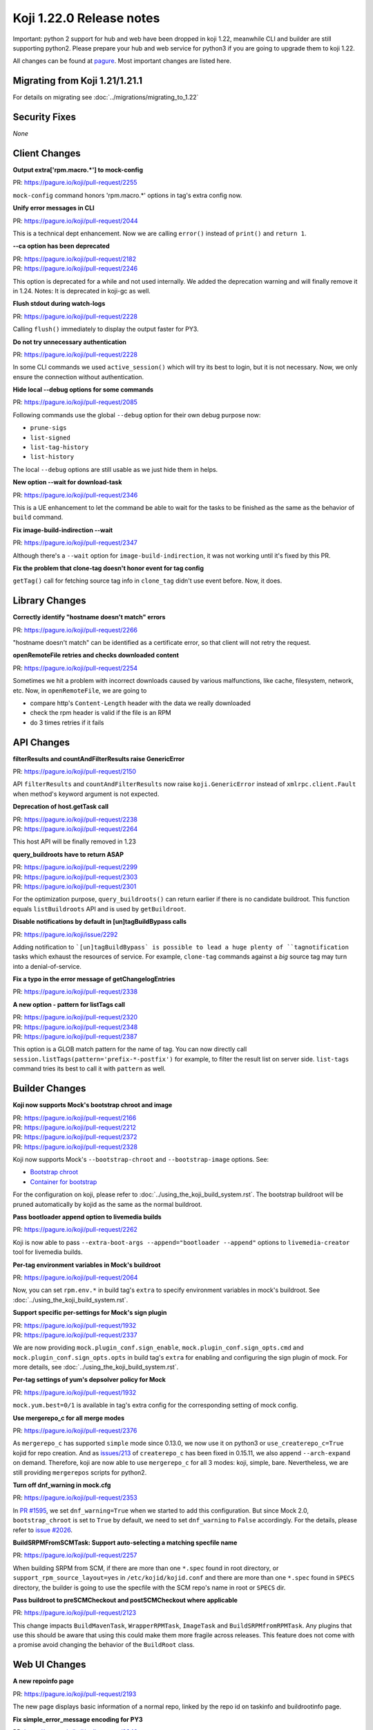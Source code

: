 Koji 1.22.0 Release notes
=========================

Important: python 2 support for hub and web have been dropped in koji 1.22,
meanwhile CLI and builder are still supporting python2. Please prepare your hub
and web service for python3 if you are going to upgrade them to koji 1.22.

All changes can be found at `pagure <https://pagure.io/koji/roadmap/1.22/>`_.
Most important changes are listed here.

Migrating from Koji 1.21/1.21.1
-------------------------------

For details on migrating see :doc:`../migrations/migrating_to_1.22`

Security Fixes
--------------
`None`

Client Changes
--------------

**Output extra['rpm.macro.*'] to mock-config**

| PR: https://pagure.io/koji/pull-request/2255

``mock-config`` command honors 'rpm.macro.*' options in tag's extra config now.

**Unify error messages in CLI**

| PR: https://pagure.io/koji/pull-request/2044

This is a technical dept enhancement. Now we are calling ``error()`` instead of
``print()`` and ``return 1``.

**--ca option has been deprecated**

| PR: https://pagure.io/koji/pull-request/2182
| PR: https://pagure.io/koji/pull-request/2246

This option is deprecated for a while and not used internally. We added the
deprecation warning and will finally remove it in 1.24.
Notes: It is deprecated in koji-gc as well.

**Flush stdout during watch-logs**

| PR: https://pagure.io/koji/pull-request/2228

Calling ``flush()`` immediately to display the output faster for PY3.

**Do not try unnecessary authentication**

| PR: https://pagure.io/koji/pull-request/2228

In some CLI commands we used ``active_session()`` which will try its best to
login, but it is not necessary. Now, we only ensure the connection without
authentication.

**Hide local --debug options for some commands**

| PR: https://pagure.io/koji/pull-request/2085

Following commands use the global ``--debug`` option for their own debug purpose
now:

* ``prune-sigs``
* ``list-signed``
* ``list-tag-history``
* ``list-history``

The local ``--debug`` options are still usable as we just hide them in helps.

**New option --wait for download-task**

| PR: https://pagure.io/koji/pull-request/2346

This is a UE enhancement to let the command be able to wait for the tasks to be
finished as the same as the behavior of ``build`` command.

**Fix image-build-indirection --wait**

| PR: https://pagure.io/koji/pull-request/2347

Although there's a ``--wait`` option for ``image-build-indirection``, it was not
working until it's fixed by this PR.

**Fix the problem that clone-tag doesn't honor event for tag config**

``getTag()`` call for fetching source tag info in ``clone_tag`` didn't use event
before. Now, it does.

Library Changes
---------------

**Correctly identify "hostname doesn't match" errors**

| PR: https://pagure.io/koji/pull-request/2266

"hostname doesn't match" can be identified as a certificate error, so that
client will not retry the request.

**openRemoteFile retries and checks downloaded content**

| PR: https://pagure.io/koji/pull-request/2254

Sometimes we hit a problem with incorrect downloads caused by various
malfunctions, like cache, filesystem, network, etc. Now, in
``openRemoteFile``, we are going to

* compare http's ``Content-Length`` header with the data we really downloaded
* check the rpm header is valid if the file is an RPM
* do 3 times retries if it fails

API Changes
-----------

**filterResults and countAndFilterResults raise GenericError**

| PR: https://pagure.io/koji/pull-request/2150

API ``filterResults`` and ``countAndFilterResults`` now raise
``koji.GenericError`` instead of ``xmlrpc.client.Fault`` when method's keyword
argument is not expected.

**Deprecation of host.getTask call**

| PR: https://pagure.io/koji/pull-request/2238
| PR: https://pagure.io/koji/pull-request/2264

This host API will be finally removed in 1.23

**query_buildroots have to return ASAP**

| PR: https://pagure.io/koji/pull-request/2299
| PR: https://pagure.io/koji/pull-request/2303
| PR: https://pagure.io/koji/pull-request/2301

For the optimization purpose, ``query_buildroots()`` can return earlier if there
is no candidate buildroot. This function equals ``listBuildroots`` API and is
used by ``getBuildroot``.

**Disable notifications by default in [un]tagBuildBypass calls**

| PR: https://pagure.io/koji/issue/2292

Adding notification to ```[un]tagBuildBypass` is possible to lead a huge plenty of
``tagnotification`` tasks which exhaust the resources of service. For example,
``clone-tag`` commands against a *big* source tag may turn into a
denial-of-service.

**Fix a typo in the error message of getChangelogEntries**

| PR: https://pagure.io/koji/pull-request/2338

**A new option - pattern for listTags call**

| PR: https://pagure.io/koji/pull-request/2320
| PR: https://pagure.io/koji/pull-request/2348
| PR: https://pagure.io/koji/pull-request/2387

This option is a GLOB match pattern for the name of tag. You can now directly
call ``session.listTags(pattern='prefix-*-postfix')`` for example, to filter the
result list on server side. ``list-tags`` command tries its best to call it with
``pattern`` as well.

Builder Changes
---------------

**Koji now supports Mock's bootstrap chroot and image**

| PR: https://pagure.io/koji/pull-request/2166
| PR: https://pagure.io/koji/pull-request/2212
| PR: https://pagure.io/koji/pull-request/2372
| PR: https://pagure.io/koji/pull-request/2328

Koji now supports Mock's ``--bootstrap-chroot`` and ``--bootstrap-image``
options. See:

* `Bootstrap chroot <https://github.com/rpm-software-management/mock/wiki/Feature-bootstrap>`_
* `Container for bootstrap <https://github.com/rpm-software-management/mock/wiki/Feature-container-for-bootstrap>`_

For the configuration on koji, please refer to :doc:`../using_the_koji_build_system.rst`.
The bootstrap buildroot will be pruned automatically by kojid as the same as the
normal buildroot.

**Pass bootloader append option to livemedia builds**

| PR: https://pagure.io/koji/pull-request/2262

Koji is now able to pass ``--extra-boot-args --append="bootloader --append"``
options to ``livemedia-creator`` tool for livemedia builds.

**Per-tag environment variables in Mock's buildroot**

| PR: https://pagure.io/koji/pull-request/2064

Now, you can set ``rpm.env.*`` in build tag's ``extra`` to specify environment
variables in mock's buildroot. See :doc:`../using_the_koji_build_system.rst`.

**Support specific per-settings for Mock's sign plugin**

| PR: https://pagure.io/koji/pull-request/1932
| PR: https://pagure.io/koji/pull-request/2337

We are now providing ``mock.plugin_conf.sign_enable``,
``mock.plugin_conf.sign_opts.cmd`` and ``mock.plugin_conf.sign_opts.opts`` in
build tag's ``extra`` for enabling and configuring the sign plugin of mock. For
more details, see :doc:`../using_the_koji_build_system.rst`.

**Per-tag settings of yum's depsolver policy for Mock**

| PR: https://pagure.io/koji/pull-request/1932

``mock.yum.best=0/1`` is available in tag's extra config for the corresponding
setting of mock config.

**Use mergerepo_c for all merge modes**

| PR: https://pagure.io/koji/pull-request/2376

As ``mergerepo_c`` has supported ``simple`` mode since 0.13.0, we now use it on
python3 or ``use_createrepo_c=True`` kojid for repo creation. And as `issues/213
<https://github.com/rpm-software-management/createrepo_c/issues/213>`_ of
``createrepo_c`` has been fixed in 0.15.11, we also append ``--arch-expand`` on
demand. Therefore, koji are now able to use ``mergerepo_c`` for all 3 modes: koji,
simple, bare. Nevertheless, we are still providing ``mergerepos`` scripts for
python2.

**Turn off dnf_warning in mock.cfg**

| PR: https://pagure.io/koji/pull-request/2353

In `PR #1595 <https://pagure.io/koji/pull-request/1595>`_, we set
``dnf_warning=True`` when we started to add this configuration. But since Mock
2.0, ``bootstrap_chroot`` is set to ``True`` by default, we need to set
``dnf_warning`` to ``False`` accordingly. For the details, please refer to
`issue #2026 <https://pagure.io/koji/issue/2026>`_.

**BuildSRPMFromSCMTask: Support auto-selecting a matching specfile name**

| PR: https://pagure.io/koji/pull-request/2257

When building SRPM from SCM, if there are more than one ``*.spec`` found in root
directory, or ``support_rpm_source_layout=yes`` in ``/etc/kojid/kojid.conf`` and
there are more than one ``*.spec`` found in ``SPECS`` directory, the builder is
going to use the specfile with the SCM repo's name in root or ``SPECS`` dir.

**Pass buildroot to preSCMCheckout and postSCMCheckout where applicable**

| PR: https://pagure.io/koji/pull-request/2123

This change impacts ``BuildMavenTask``, ``WrapperRPMTask``, ``ImageTask`` and
``BuildSRPMfromRPMTask``. Any plugins that use this should be aware that using
this could make them more fragile across releases. This feature does not come
with a promise avoid changing the behavior of the ``BuildRoot`` class.

Web UI Changes
--------------

**A new repoinfo page**

| PR: https://pagure.io/koji/pull-request/2193

The new page displays basic information of a normal repo, linked by the repo id
on taskinfo and buildrootinfo page.

**Fix simple_error_message encoding for PY3**

| PR: https://pagure.io/koji/pull-request/2342

The rendering of error page won't work properly without this fix.

Win Builder Changes
-------------------

**Clone mac address via xml**

| PR: https://pagure.io/koji/pull-request/2290

We've hit a problem that while VM is being cloned, the mac address cloning is
refused and a new one is assigned instead. We are now using the xml file for mac
address setup.

System Changes
--------------

**Drop python2 support for hub and web**

| PR: https://pagure.io/koji/pull-request/2218

Finally, python2 support for hub and web have been dropped in this release.

**Log tracebacks for multicall**

| PR: https://pagure.io/koji/pull-request/2225

The exceptions inside multicall were not logged before. These tracebacks will
benefit us for debugging purpose, as we are often using multicall more and more.

**Fix build_notification crashing caused by recipients check**

| PR: https://pagure.io/koji/pull-request/2308
| PR: https://pagure.io/koji/pull-request/2309

`PR#1417 <https://pagure.io/koji/pull-request/1417>`_ uses ``len()`` to check
the result of ``get_notification_recipients()``, but it could be ``None`` then
will cause a ``TypeError``. Now we fix this issue by both fixing the condition
in ``build_notification()`` and returning ``[]`` in
``get_notification_recipients()``.

**Allow packagelist changes with 'tag' permission by the default policy**

| PR: https://pagure.io/koji/pull-request/2275

'tag' permission has been introduced for tag config management. It makes much
sense to let the users with `tag` permission be able to change packagelist as
well.

**Improve race condition for getNextRelease call and images**

| PR: https://pagure.io/koji/pull-request/2263

It was possible to meet the race condition in the old logic of image building.
We are now calling ``get_next_release()`` in ``initImageBuild`` call if there is
ino release passed in, rather than calling ``getNextRelease`` in the ImageBuild
task individually. This would notably reduce the possibility of the race
condition.

**Replace MD5 with SHA-256 in the most of places**

| PR: https://pagure.io/koji/pull-request/2317

Koji should work on the FIPS enabled system where MD5 is disabled for security
reason. We are now using SHA-256 to replace MD5 for web token and file uploading,
but only keeping MD5 for RPM file processing.

**Remove "GssapiSSLonly Off" option**

| PR: https://pagure.io/koji/pull-request/2162

This option has been ``Off`` be default, see `mod_auth_gssapi doc
<https://github.com/gssapi/mod_auth_gssapi#gssapisslonly>`_

**Remove "GssapiLocalName Off" option**

| PR: https://pagure.io/koji/pull-request/2351
| PR: https://pagure.io/koji/pull-request/2358

_ditto_, and it is both for hub and web

**hub: Fix typo in ensure_volume_symlink**

| PR: https://pagure.io/koji/pull-request/2354

**Provide task-based data to volume policy**

| PR: https://pagure.io/koji/pull-request/2306

This PR reuses the logic of determination of channel policy in ``make_task()``
for volume policy plus a fix for ``indirectionimage`` task. Notice that we are
unable to get the similar policy data for ``CGImport`` and legacy imported
builds.

**Archive's checksum_type should be always integer in DB**

| PR: https://pagure.io/koji/pull-request/2369

We fixed the problem in ``CG_Importer.match_file()`` and
``import_archive_internal()``.

**host.importImage doesn't honor volume**

| PR: https://pagure.io/koji/pull-request/2359

``host.importImage`` now directly uses the data of ``build_info`` rather than
fetching it from DB again. So, it won't miss the volume information anymore.
Notice that the signature has been changed: the argument ``build_id`` is changed to
``build_info``.

Plugins
-------

sidetag
.......

**listSideTags also returns user info**

| PR: https://pagure.io/koji/pull-request/2132

We are now having an easier way to show the owner of sidetags

**Give koji admins the permission to operate sidetags**

| PR: https://pagure.io/koji/pull-request/2322
| PR: https://pagure.io/koji/pull-request/2326

The admins should be able to sidetags even if they are not their own. This also
fix a bug that ``is_sidetag_owner`` ``is_sidetag`` used in policy check and many
other places do not return result.

Utilities Changes
-----------------

Garbage Collector
.................

**Support of GSSAPI auth requests-kerberos**

| PR: https://pagure.io/koji/pull-request/2151

Meanwhile, the ``krb_login`` auth with ``krbV`` has been dropped.

**Systemd units for koji-gc**

| PR: https://pagure.io/koji/pull-request/2199

The systemd units(service and timer) are now installed by default.

**Allow specifying CC and BCC address for email notifications**

| PR: https://pagure.io/koji/pull-request/2195
| PR: https://pagure.io/koji/pull-request/2278

New options ``cc_addr``, ``bcc_addr`` in config file, or CLI options
``--cc-addr``, ``--bcc-addr`` are available now.

**Set smtp_host to localhost by default**

| PR: https://pagure.io/koji/pull-request/2253

The previous default value of ``smtp_host`` is ``None``. It will It will cause
``smtplib.SMTP().connect()`` to fail. Setting the default vault to 'localhost'
fixes this issue accordingly.

Kojira
......

**New option: queue_file for task queue monitoring**

| PR: https://pagure.io/koji/pull-request/2024

With a writable filepath specified, the state information will be saved into
this file in each cycle. For more information, please refer to
:doc:`../utils#Kojira`.

**Use mtime of repo directory to determine the age**

| PR: https://pagure.io/koji/pull-request/2154

``first_seen`` is measured from start of the kojira process. It doesn't make
much sense for short-lived kojira to determine the age of repo. Trying the best
to replace it with mtime of repo directory would be a more accurate approach.

**Fix logic detecting directories for pruneLocalRepos**

| PR: https://pagure.io/koji/pull-request/2323

The condition was opposite before.

**Replace deprecated Thread.isAlive() by Thread.is_alive()**

| PR: https://pagure.io/koji/pull-request/2316

``is_alive()`` call exists since python 2.7.

**More debug info for un/tracked tasks**

| PR: https://pagure.io/koji/pull-request/2137

**Totally drop SysV support**

| PR: https://pagure.io/koji/issue/2171

Thus, we won't provide kojira service on <=EL6 platform.

koji-sidetag-cleanup
....................

**Set the shebang to /usr/bin/python2 on RHEL<=7**

| PR: https://pagure.io/koji/pull-request/2209

Otherwise, the build will fail on RHEL<=7.

**Fix useless of the option --no-empty**

| PR: https://pagure.io/koji/pull-request/2330

There was a typo that checking ``clean_old`` instead of ``clean_empty`` in
``clean_empty()``.

**Fix the dict comparison of dicts**

| PR: https://pagure.io/koji/pull-request/2327

Direct comparison between dicts isn't supported by python3. We've changed the
logic for python3 compatibility.


koji-sweep-db
.............

**use "Type=oneshot" for systemd**

| PR: https://pagure.io/koji/pull-request/2187

``oneshot`` is the appropriate choice for periodic cleanup scripts, see `systemd
docs
<https://www.freedesktop.org/software/systemd/man/systemd.service.html#Type=>`_.

Documentation Changes
---------------------

Documentation
.............

**"koji build" requires a target rather than a tag**

| PR: https://pagure.io/koji/pull-request/2177

**kojira: remove duplicate Kerberos configuration boilerplate**

| PR: https://pagure.io/koji/pull-request/2175

**Server How To: Documentation improvement**

| PR: https://pagure.io/koji/pull-request/2206
| PR: https://pagure.io/koji/pull-request/2205
| PR: https://pagure.io/koji/pull-request/2235
| PR: https://pagure.io/koji/pull-request/2287
| PR: https://pagure.io/koji/pull-request/2161
| PR: https://pagure.io/koji/pull-request/2350

**Document merge modes**

| PR: https://pagure.io/koji/pull-request/2276

**Align "Hub" text in diagram**

| PR: https://pagure.io/koji/pull-request/2329

**Document plugin callbacks**

| PR: https://pagure.io/koji/pull-request/2345

**Document runroot plugin**

| PR: https://pagure.io/koji/pull-request/2344

**Update test suite dependency list for py3**

| PR: https://pagure.io/koji/pull-request/2352

**Exporting repositories**

| PR: https://pagure.io/koji/pull-request/2385

**Sphinx formatting fixes for hub policy doc**

| PR: https://pagure.io/koji/pull-request/2363

API Doc
.......

**getTagExternalRepos**

| PR: https://pagure.io/koji/pull-request/2173

**editUser**

| PR: https://pagure.io/koji/pull-request/2176

**createUser**

| PR: https://pagure.io/koji/pull-request/2172

**setInheritanceData**

| PR: https://pagure.io/koji/pull-request/2213

Correct docstring about deleting inheritance rules.

**listChannels**

| PR: https://pagure.io/koji/pull-request/2331

**listBType**

| PR: https://pagure.io/koji/pull-request/2377

CLI Doc
.......

**Fix "list-history --help" text for "--cg"**

| PR: https://pagure.io/koji/pull-request/2180

**Improve grant-permission --new --help message**

| PR: https://pagure.io/koji/pull-request/2207

Miscellaneous Changes
---------------------

**Packaging: Use %autosetup to manage patches**

| PR: https://pagure.io/koji/pull-request/2197

**DB: Use timestamps with timezone**

| PR: https://pagure.io/koji/pull-request/2237
| PR: https://pagure.io/koji/pull-request/2366

**DB: Change sessions_active_and_recent index to get it used by planner**

| PR: https://pagure.io/koji/pull-request/2334
